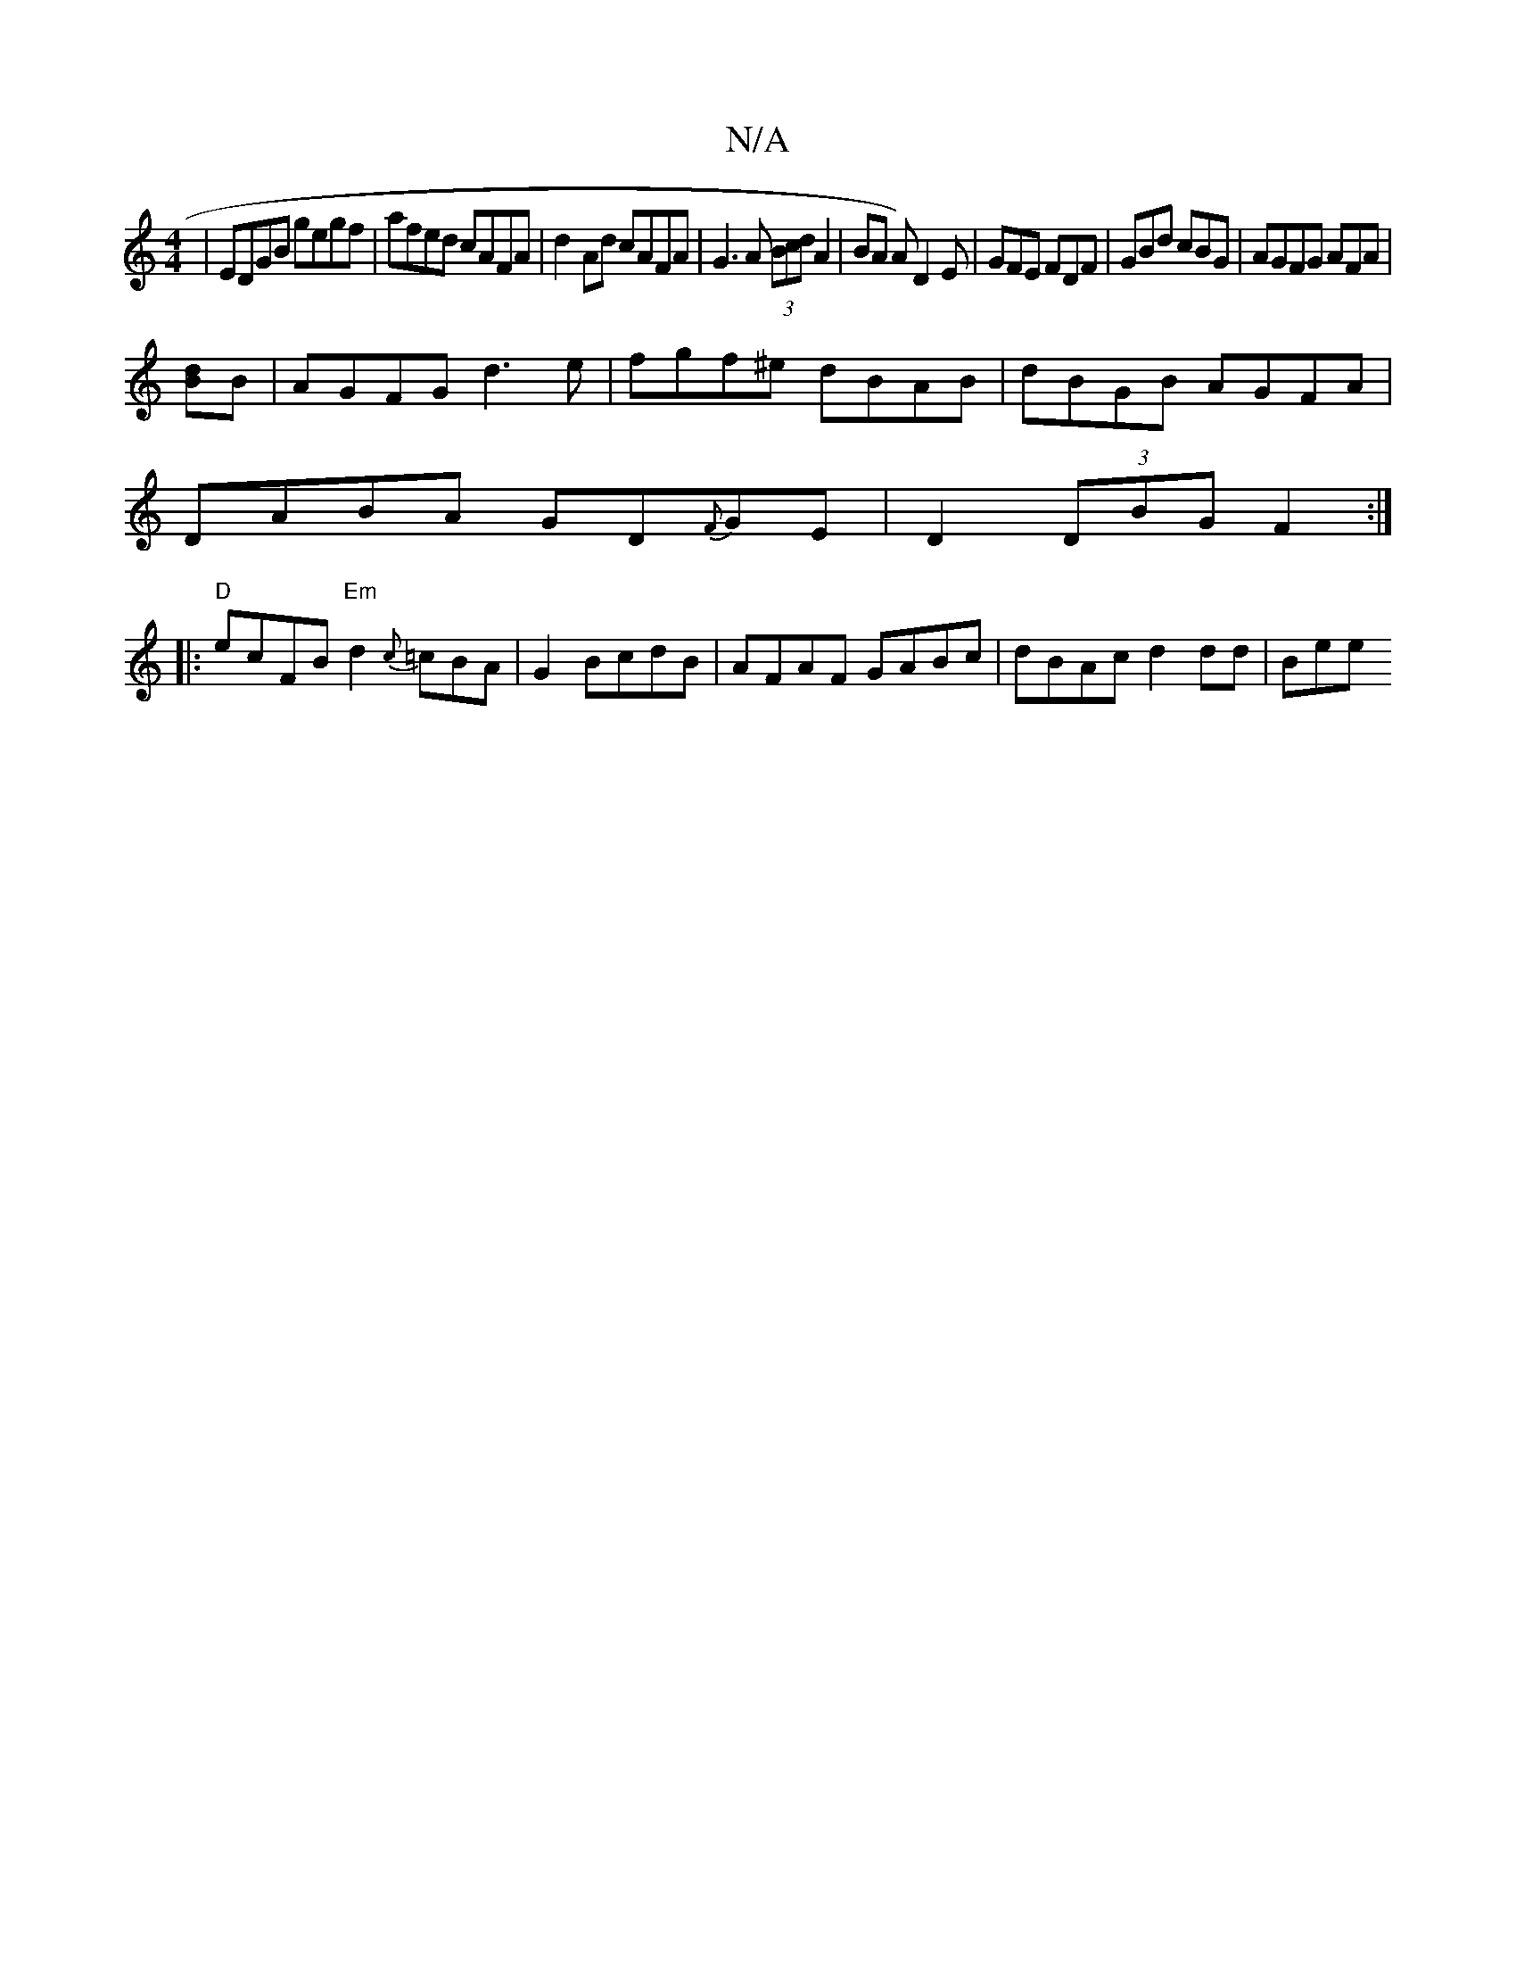 X:1
T:N/A
M:4/4
R:N/A
K:Cmajor
|EDGB gegf|afed cAFA|d2Ad cAFA|G3A (3Bcd A2|BA A)D2E|GFE FDF|GBd cBG|AGFG AFA|
[Bd]B |AGFG d3e|fgf^e dBAB|dBGB AGFA|
DABA GD{F}GE|D2 (3DBG F2:|
[|:"D"ecFB "Em"d2{c}=cBA|G2 BcdB|AFAF GABc|dBAc d2dd|Bee